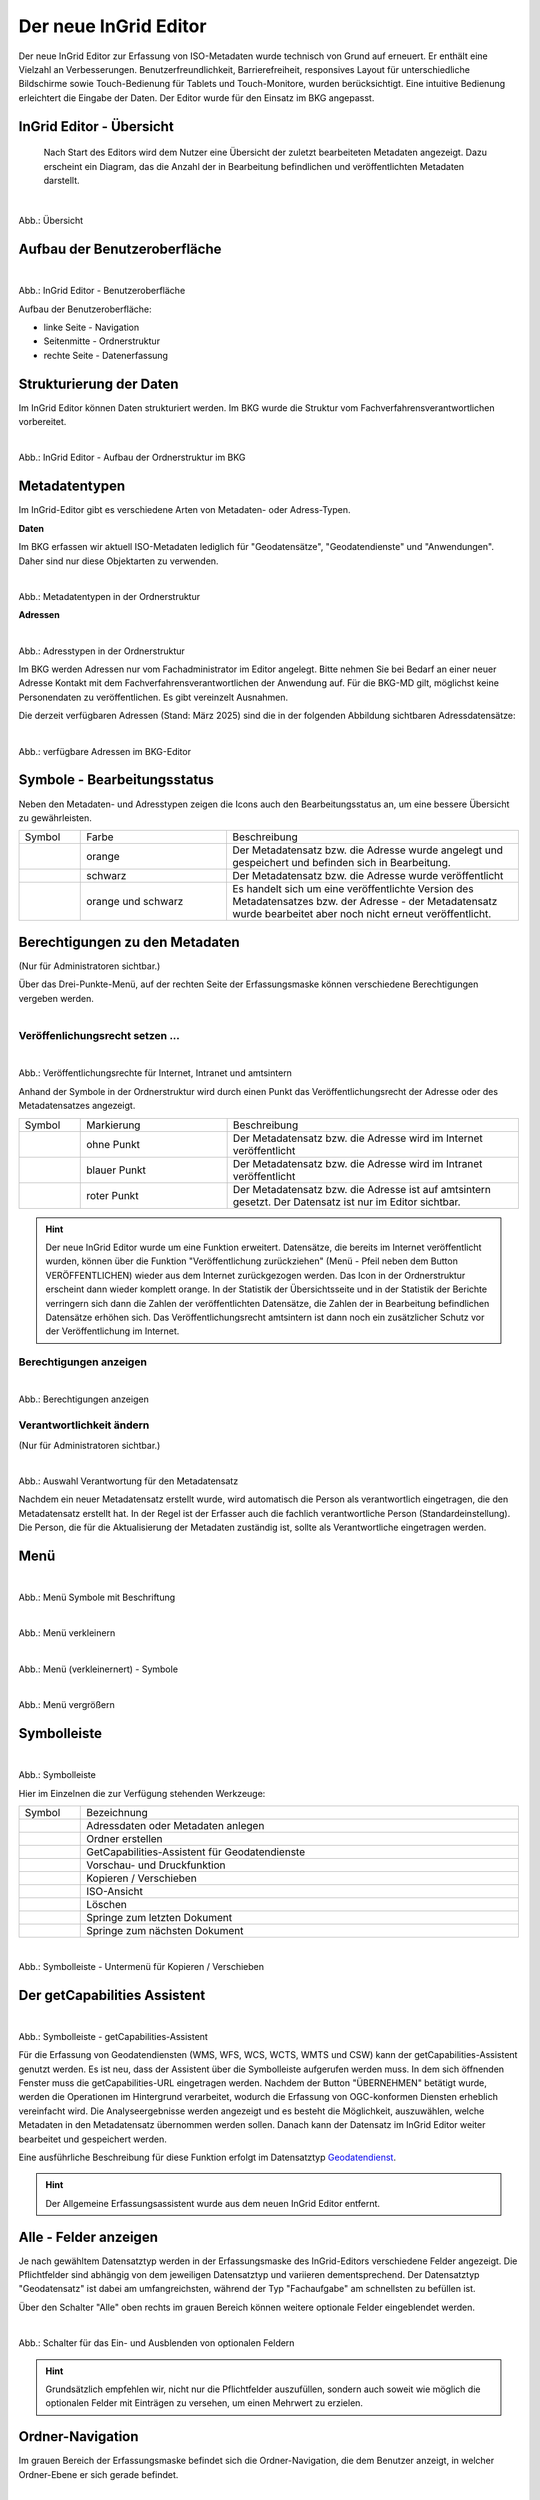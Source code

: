 
======================
Der neue InGrid Editor
======================

Der neue InGrid Editor zur Erfassung von ISO-Metadaten wurde technisch von Grund auf erneuert. Er enthält eine Vielzahl an Verbesserungen. Benutzerfreundlichkeit, Barrierefreiheit, responsives Layout für unterschiedliche Bildschirme sowie Touch-Bedienung für Tablets und Touch-Monitore, wurden berücksichtigt. Eine intuitive Bedienung erleichtert die Eingabe der Daten. Der Editor wurde für den Einsatz im BKG angepasst. 


InGrid Editor - Übersicht
-------------------------
 
 Nach Start des Editors wird dem Nutzer eine Übersicht der zuletzt bearbeiteten Metadaten angezeigt. Dazu erscheint ein Diagram, das die Anzahl der in Bearbeitung befindlichen und veröffentlichten Metadaten darstellt.


.. figure:: ../../img/ige/allgemein/uebersicht.png
   :align: left
   :scale: 100
   :figwidth: 100%
   
Abb.: Übersicht


Aufbau der Benutzeroberfläche
-----------------------------

.. figure:: ../../img/ige/allgemein/benutzeroberflaeche_bkg.png
   :align: left
   :scale: 70 %
   :figwidth: 100%
   
Abb.: InGrid Editor - Benutzeroberfläche

Aufbau der Benutzeroberfläche:

* linke Seite - Navigation
* Seitenmitte - Ordnerstruktur
* rechte Seite - Datenerfassung


Strukturierung der Daten
------------------------

Im InGrid Editor können Daten strukturiert werden. Im BKG wurde die Struktur vom Fachverfahrensverantwortlichen vorbereitet. 


.. figure:: ../../img/ige/allgemein/datenstruktur_bkg.png
   :align: left
   :scale: 50
   :figwidth: 100%
   
Abb.: InGrid Editor - Aufbau der Ordnerstruktur im BKG

 

Metadatentypen
--------------

Im InGrid-Editor gibt es verschiedene Arten von Metadaten- oder Adress-Typen. 

**Daten**

Im BKG erfassen wir aktuell ISO-Metadaten lediglich für "Geodatensätze", "Geodatendienste" und "Anwendungen". Daher sind nur diese Objektarten zu verwenden.

.. figure:: ../../img/ige/allgemein/icons-metadaten_bkg.png
   :align: left
   :scale: 60
   :figwidth: 100%

Abb.: Metadatentypen in der Ordnerstruktur



**Adressen**

.. figure:: ../../img/ige/allgemein/icons-adressen.png
   :align: left
   :scale: 60
   :figwidth: 100%

Abb.: Adresstypen in der Ordnerstruktur


Im BKG werden Adressen nur vom Fachadministrator im Editor angelegt. Bitte nehmen Sie bei Bedarf an einer neuer Adresse Kontakt mit dem Fachverfahrensverantwortlichen der Anwendung auf. 
Für die BKG-MD gilt, möglichst keine Personendaten zu veröffentlichen. Es gibt vereinzelt Ausnahmen.

Die derzeit verfügbaren Adressen (Stand: März 2025) sind die in der folgenden Abbildung sichtbaren Adressdatensätze:

.. figure:: ../../img/ige/allgemein/icons-adressen_bkg.png
   :align: left
   :scale: 60
   :figwidth: 100%

Abb.: verfügbare Adressen im BKG-Editor



Symbole - Bearbeitungsstatus
----------------------------

Neben den Metadaten- und Adresstypen zeigen die Icons auch den Bearbeitungsstatus an, um eine bessere Übersicht zu gewährleisten.

.. csv-table::
   :widths: 50, 150, 300

   Symbol , Farbe , Beschreibung
   .. figure:: ../../img/ige/allgemein/icon_bearbeitungsstatus-gespeichert.png , orange , Der Metadatensatz bzw. die Adresse wurde angelegt und gespeichert und befinden sich in Bearbeitung.
	.. figure:: ../../img/ige/allgemein/icon_bearbeitungsstatus-veroeffentlicht.png, schwarz , Der Metadatensatz bzw. die Adresse wurde veröffentlicht
   .. figure:: ../../img/ige/allgemein/icon_bearbeitungsstatus-in-bearbeitung.png , orange und schwarz , Es handelt sich um eine veröffentlichte Version des Metadatensatzes bzw. der Adresse - der Metadatensatz wurde bearbeitet aber noch nicht erneut veröffentlicht.


Berechtigungen zu den Metadaten 
-------------------------------
(Nur für Administratoren sichtbar.)

Über das Drei-Punkte-Menü, auf der rechten Seite der Erfassungsmaske können verschiedene Berechtigungen vergeben werden.

.. figure:: ../../img/ige/allgemein/auswahl_veroeffentlichungsrecht.png
   :align: left
   :scale: 50
   :figwidth: 100%


Veröffenlichungsrecht setzen ...
^^^^^^^^^^^^^^^^^^^^^^^^^^^^^^^^^^

.. figure:: ../../img/ige/erfassung/ige_metadaten/abschnitt-01_kopf/veroeffentlichungsrecht_setzen.png
   :align: left
   :scale: 50
   :figwidth: 100%

Abb.: Veröffentlichungsrechte für Internet, Intranet und amtsintern

Anhand der Symbole in der Ordnerstruktur wird durch einen Punkt das Veröffentlichungsrecht der Adresse oder des Metadatensatzes angezeigt.

.. csv-table::
   :widths: 50, 150, 300

   Symbol , Markierung , Beschreibung
   .. figure:: ../../img/ige/allgemein/icon_veroeffentlichungsrecht-internet.png , ohne Punkt , Der Metadatensatz bzw. die Adresse wird im Internet veröffentlicht
   .. figure:: ../../img/ige/allgemein/icon_veroeffentlichungsrecht-intranet.png, blauer Punkt , Der Metadatensatz bzw. die Adresse wird im Intranet veröffentlicht
   .. figure:: ../../img/ige/allgemein/icon_veroeffentlichungsrecht-amtsintern.png , roter Punkt , Der Metadatensatz bzw. die Adresse ist auf amtsintern gesetzt. Der Datensatz ist nur im Editor sichtbar.


.. hint:: Der neue InGrid Editor wurde um eine Funktion erweitert. Datensätze, die bereits im Internet veröffentlicht wurden, können über die Funktion "Veröffentlichung zurückziehen" (Menü - Pfeil neben dem Button VERÖFFENTLICHEN) wieder aus dem Internet zurückgezogen werden. Das Icon in der Ordnerstruktur erscheint dann wieder komplett orange.  In der Statistik der Übersichtsseite und in der Statistik der Berichte verringern sich dann die Zahlen der veröffentlichten Datensätze, die Zahlen der in Bearbeitung befindlichen Datensätze erhöhen sich. Das Veröffentlichungsrecht amtsintern ist dann noch ein zusätzlicher Schutz vor der Veröffentlichung im Internet.


Berechtigungen anzeigen
^^^^^^^^^^^^^^^^^^^^^^^

.. figure:: ../../img/ige/erfassung/ige_metadaten/abschnitt-01_kopf/berechtigungen_anzeigen.png
   :align: left
   :scale: 50
   :figwidth: 100%

Abb.: Berechtigungen anzeigen


Verantwortlichkeit ändern
^^^^^^^^^^^^^^^^^^^^^^^^^
(Nur für Administratoren sichtbar.)

.. figure:: ../../img/ige/erfassung/ige_metadaten/abschnitt-01_kopf/verantwortlichkeit_aendern.png
   :align: left
   :scale: 50
   :figwidth: 100%

Abb.: Auswahl Verantwortung für den Metadatensatz


Nachdem ein neuer Metadatensatz erstellt wurde, wird automatisch die Person als verantwortlich eingetragen, die den Metadatensatz erstellt hat. In der Regel ist der Erfasser auch die fachlich verantwortliche Person (Standardeinstellung). Die Person, die für die Aktualisierung der Metadaten zuständig ist, sollte als Verantwortliche eingetragen werden.


Menü
----


.. figure:: ../../img/ige/allgemein/menue.png
   :align: left
   :scale: 60
   :figwidth: 100%
   
Abb.: Menü Symbole mit Beschriftung

.. figure:: ../../img/ige/allgemein/menu_verkleinern.png
   :align: left
   :scale: 70
   :figwidth: 100%
   
Abb.: Menü verkleinern


.. figure:: ../../img/ige/allgemein/menue_verkleinert.png
   :align: left
   :scale: 70
   :figwidth: 100%
   
Abb.: Menü (verkleinernert) - Symbole


.. figure:: ../../img/ige/allgemein/menue_vergroessern.png
   :align: left
   :scale: 70
   :figwidth: 100%
   
Abb.: Menü vergrößern


Symbolleiste
------------

.. figure:: ../../img/ige/allgemein/toolbar.png
   :align: left
   :scale: 70
   :figwidth: 100%
   
Abb.: Symbolleiste

Hier im Einzelnen die zur Verfügung stehenden Werkzeuge: 

.. csv-table::
   :widths: 30, 400

    Symbol , Bezeichnung
    .. figure:: ../../img/ige/allgemein/symbolleiste_metadaten-anlegen.png , Adressdaten oder Metadaten anlegen
    .. figure:: ../../img/ige/allgemein/symbolleiste_ordner-erstellen.png , Ordner erstellen
    .. figure:: ../../img/ige/allgemein/symbolleiste_assistent.png , GetCapabilities-Assistent für Geodatendienste
	 .. figure:: ../../img/ige/allgemein/symbolleiste_vorschau-druckfunktion.png, Vorschau- und Druckfunktion 
    .. figure:: ../../img/ige/allgemein/symbolleiste_kopieren-verschieben.png , Kopieren / Verschieben
    .. figure:: ../../img/ige/allgemein/symbolleiste_iso.png , ISO-Ansicht
	 .. figure:: ../../img/ige/allgemein/symbolleiste_loeschen.png , Löschen
	 .. figure:: ../../img/ige/allgemein/symbolleiste_zum-letzten-dokument.png , Springe zum letzten Dokument
	 .. figure:: ../../img/ige/allgemein/symbolleiste_zum-naechsten-dokument.png , Springe zum nächsten Dokument


.. figure:: ../../img/ige/allgemein/toolbar_submenue.png
   :align: left
   :scale: 50
   :figwidth: 100%

Abb.: Symbolleiste - Untermenü für Kopieren / Verschieben


Der getCapabilities Assistent
-----------------------------

.. figure:: ../../img/ige/allgemein/assistent.png
   :align: left
   :scale: 50
   :figwidth: 100%

Abb.: Symbolleiste -  getCapabilities-Assistent

Für die Erfassung von Geodatendiensten (WMS, WFS, WCS, WCTS, WMTS und CSW) kann der getCapabilities-Assistent genutzt werden. Es ist neu, dass der Assistent über die Symbolleiste aufgerufen werden muss. In dem sich öffnenden Fenster muss die getCapabilities-URL eingetragen werden. Nachdem der Button "ÜBERNEHMEN" betätigt wurde, werden die Operationen im Hintergrund verarbeitet, wodurch die Erfassung von OGC-konformen Diensten erheblich vereinfacht wird. Die Analyseergebnisse werden angezeigt und es besteht die Möglichkeit, auszuwählen, welche Metadaten in den Metadatensatz übernommen werden sollen. Danach kann der Datensatz im InGrid Editor weiter bearbeitet und gespeichert werden.

Eine ausführliche Beschreibung für diese Funktion erfolgt im Datensatztyp `Geodatendienst <https://metaver-bedienungsanleitung.readthedocs.io/de/latest/ingrid-editor/erfassung/datensatztypen/datensatztyp-geodatendienst.html>`_.


.. hint:: Der Allgemeine Erfassungsassistent wurde aus dem neuen InGrid Editor entfernt.


Alle - Felder anzeigen
----------------------

Je nach gewähltem Datensatztyp werden in der Erfassungsmaske des InGrid-Editors verschiedene Felder angezeigt. Die Pflichtfelder sind abhängig von dem jeweiligen Datensatztyp und variieren dementsprechend. Der Datensatztyp "Geodatensatz" ist dabei am umfangreichsten, während der Typ "Fachaufgabe" am schnellsten zu befüllen ist.

Über den Schalter "Alle" oben rechts im grauen Bereich können weitere optionale Felder eingeblendet werden.

.. figure:: ../../img/ige/allgemein/alle.png
   :align: left
   :scale: 50
   :figwidth: 100%

Abb.: Schalter für das Ein- und Ausblenden von optionalen Feldern

.. hint:: Grundsätzlich empfehlen wir, nicht nur die Pflichtfelder auszufüllen, sondern auch soweit wie möglich die optionalen Felder mit Einträgen zu versehen, um einen Mehrwert zu erzielen. 


Ordner-Navigation
-----------------

Im grauen Bereich der Erfassungsmaske befindet sich die Ordner-Navigation, die dem Benutzer anzeigt, in welcher Ordner-Ebene er sich gerade befindet.

.. figure:: ../../img/ige/allgemein/ordner-navigation.png
   :align: left
   :scale: 70
   :figwidth: 100%

Abb.: Ordner-Navigation

Sprungmarken
------------

Unter dem Titel des Datensatzes (ebenfalls im grauen Bereich) sind Sprungmarken zu finden, mit deren Hilfe Benutzer schnell zu verschiedenen Abschnitten der Erfassungsmaske springen können, ohne lange scrollen zu müssen.

.. figure:: ../../img/ige/allgemein/sprungmarken.png
   :align: left
   :scale: 200
   :figwidth: 100%

Abb.: Sprungmarken


Eingabefelder
-------------

Im InGrid Editor stehen eine Vielzahl an Feldern zur Verfügung, doch nicht alle Felder müssen zwingend ausgefüllt werden. Jeder Metadatensatz oder jede Adresse hat jedoch Pflichtfelder, die unbedingt ausgefüllt werden müssen. Ohne die Befüllung dieser Pflichtfelder ist das Abspeichern des Datensatzes nicht möglich. Diese Pflichtfelder sind durch ein Sternchen gekennzeichnet. 

.. figure:: ../../img/ige/allgemein/felder.png
   :align: left
   :scale: 70
   :figwidth: 100%

Abb.: Eingabefelder mit * sind Pflichtfelder



Feldtypen
--------------------------

**Textfelder**

Zum Füllen von Textfeldern klicken Sie in das Feld. Zum Vergrößern des Feldes, ziehen Sie mit der Maus an der rechten unteren Ecke (linke Maustaste gedrückt halten).


.. figure:: ../../img/ige/allgemein/feldtyp_textfeld.png
   :align: left
   :scale: 70
   :figwidth: 100%

Abb.:  Feldtyp - Textfeld




**Datumsangaben**

Der Kalender lässt sich über das Kalendersymbol auf der rechten Seite des Feldes öffnen.



**Auswahllisten**

Auswahl-Listen können über den Pfeil auf der rechten Seite des Feldes aufgeklappt werden. Das "Autocomplete"-Feature zeigt Vorschläge während der Eingabe an.


.. figure:: ../../img/ige/allgemein/feldtyp_auswahl.png
   :align: left
   :scale: 70
   :figwidth: 100%

Abb.: Feldtyp - Auswahllisten und Datumsangabe


Speichern & Veröffentlichen
---------------------------

Im InGrid Editor gibt es zwei Speicheroptionen: "Speichern" speichert den bearbeiteten oder neu erstellten Datensatz, aber die Daten werden noch nicht im Internet veröffentlicht. Sie bleiben nur in der Ordnerstruktur des InGrid Editors sichtbar. Das Speichern ist jederzeit möglich, auch wenn alle Pflichtfelder noch nicht ausgefüllt wurden.


.. figure:: ../../img/ige/allgemein/speichern.png
   :align: left
   :scale: 100
   :figwidth: 100%

Abb.: Speichern


Mit dem abschließenden "VERÖFFENTLICHEN" werden die Daten für das Internet freigegeben.


.. figure:: ../../img/ige/allgemein/veroeffentlichen.png
   :align: left
   :scale: 100
   :figwidth: 100%

Abb.: Veröffentlichen


Um den Vorgang "Veröffentlichen" zu ermöglichen, müssen alle Pflichtfelder ausgefüllt werden. Fehlen notwendige Angaben, erscheint beim Betätigen des Buttons "Veröffentlichen" eine Fehlermeldung und die Überschriften der fehlenden Felder werden rot angezeigt. 

.. figure:: ../../img/ige/allgemein/fehler_felder-korrekt-ausfuellen.png
   :align: left
   :scale: 60
   :figwidth: 100%

Abb.: Hinweis - Alle Pflichtfelder ausfüllen

Um trotz der Fehlermeldung die Bearbeitung zu sichern, wählen Sie die Funktion "SPEICHERN".


.. figure:: ../../img/ige/allgemein/meldungen_ein-eintrag-erwartet.png
   :align: left
   :scale: 70
   :figwidth: 100%

Abb.: Hinweis am Feld - Dieses Feld muss ausgefüllt sein

Felder, die nicht korrekt ausgefüllt sind, werden mit der Anmerkung "Es wird mindestens ein Eintrag erwartet" gekennzeichnet.


Zeitgesteuerte Veröffentlichung
-------------------------------

.. figure:: ../../img/ige/allgemein/veroeffentlichen.png
   :align: left
   :scale: 70
   :figwidth: 100%
   
Abb.: VERÖFFENTLICHEN


.. figure:: ../../img/ige/allgemein/veroeffentlichung_planen.png
   :align: left
   :scale: 50
   :figwidth: 100%

Abb.: Dialogfenster - Auswahl für Veröffentlichungsvarianten



.. figure:: ../../img/ige/allgemein/veroeffentlichung-planen-kalender.png
   :align: left
   :scale: 50
   :figwidth: 100%

Abb.: Dialogfenster - Auswahl für Veröffentlichungsdatum

Das Veröffentlichungsdatum wird danach im Kopfbereich des Datensatzes angezeigt.


.. figure:: ../../img/ige/allgemein/anzeige-veroeffentlichung.png
   :align: left
   :scale: 90
   :figwidth: 100%

Abb.: Kopfbereich der Eingabemaske - Anzeige des Veröffentlichungsdatums

Unterhalb des Veröffentlichungsdatums befindet sich ein Button mit der Beschriftung "Veröffentlichung abbrechen und Datensatz bearbeiten". Nach dem Klick darauf erscheint ein grünes Feld mit der Meldung: "Die geplante Veröffentlichung wurde abgebrochen".


Optionen für die Veröffentlichung
---------------------------------
   
Rechts neben VERÖFFENTLICHEN befindet sich der Button für verschiedene Optionen (Pfeil nach unten).


.. figure:: ../../img/ige/allgemein/veroeffentlichung_planen.png
   :align: left
   :scale: 60
   :figwidth: 100%

Abb.: Fenster mit Optionen für die Veröffentlichung
   

Option: "Jetzt veröffentlichen"
^^^^^^^^^^^^^^^^^^^^^^^^^^^^^^^

Der Button "Veröffentlichen" und die Option "Jetzt veröffentlichen" haben dieselbe Funktionalität.

.. figure:: ../../img/ige/allgemein/veroeffentlichung.png
   :align: left
   :scale: 80
   :figwidth: 100%

Abb.: Dialogfenster - Auswahl für Veröffentlichungsvarianten


.. figure:: ../../img/ige/allgemein/veroeffentlichen_meldung.png
   :align: left
   :scale: 100
   :figwidth: 100%

Abb.: Meldung: Das Dokument wurde veröffentlicht


Option: "Veröffentlichung planen"
^^^^^^^^^^^^^^^^^^^^^^^^^^^^^^^^^

Datensätze können in Zukunft veröffentlicht werden. Nach der Validierung wird beim Veröffentlichen das Dialogfenster "Veröffentlichen" angezeigt, in dem das zukünftige Veröffentlichungsdatum "VERÖFFENTLICHUNG PLANEN" ausgewählt werden kann. Im Anschluss öffnet sich ein weiteres Fenster mit der Kalenderfunktion "Veröffentlichen planen", in dem das Veröffentlichungsdatum gewählt werden kann.

.. figure:: ../../img/ige/allgemein/veroeffentlichen_planen.png
   :align: left
   :scale: 70
   :figwidth: 100%

Abb.: Funktion Veröffentlichung planen - Angabe eines Datums


.. figure:: ../../img/ige/allgemein/veroeffentlichen_planen_meldung.png
   :align: left
   :scale: 100
   :figwidth: 100%

Abb.: Meldung für die geplante Veröffentlichung


.. figure:: ../../img/ige/allgemein/veroeffentlichung_abgebrochen.png
   :align: left
   :scale: 100
   :figwidth: 100%

Abb.: Meldung für: VERÖFFENTLICHUNG ABBRECHEN UND DATENSATZ BEARBEITEN


Option: "Auf letzte Veröffentlichung zurücksetzten"
^^^^^^^^^^^^^^^^^^^^^^^^^^^^^^^^^^^^^^^^^^^^^^^^^^^

Wenn ein Metadatensatz veröffentlicht und danach geändert und gespeichert wurde (Symbol orange/schwarz), kann die Änderung über die Funktion "Auf letzte Veröffentlichung zurücksetzen" (Symbol schwarz) rückgängig gemacht werden.


.. figure:: ../../img/ige/allgemein/veroeffentlichung_auf-letzte-veroeffentlichung-zuruecksetzen.png
   :align: left
   :scale: 100
   :figwidth: 100%

Abb.: Auf letzte Veröffentlichung zurücksetzen


Option: "Veröffentlichung zurückziehen"
^^^^^^^^^^^^^^^^^^^^^^^^^^^^^^^^^^^^^^^

Veröffentlichte Datensätze können aus der Veröffentlichung zurückgezogen werden. Auf diese Weise können Metadaten eingezogen werden, zu Diensten, die deaktiviert wurden bzw. Datensätzen, die aus dem Vertrieb herausgenommen wurden.

.. figure:: ../../img/ige/allgemein/veroeffentlichung_zurueckziehen.png
   :align: left
   :scale: 80
   :figwidth: 100%

Abb.: Abfrage ob die Veröffentlichung wirklich zurückgezogen werden soll


.. figure:: ../../img/ige/allgemein/veroeffentlichung_zurueckgezogen.png
   :align: left
   :scale: 100
   :figwidth: 100%

Abb.: Die Veröffentlichung für diesen Datensatz wurde zurückgezogen.



Metadaten anzeigen
------------------

.. figure:: ../../img/ige/allgemein/kopf_metadaten-anzeigen.png
   :align: left
   :scale: 100
   :figwidth: 100%

Abb.: Metadaten - Menü für Metainformationen anzeigen


.. figure:: ../../img/ige/allgemein/kopf_metadaten-ansicht.png
   :align: left
   :scale: 100
   :figwidth: 100%

Abb.: Metadaten - Metainformationen  - Metadaten


Ordner/Metadaten verschieben
----------------------------

Wenn ein Ordner oder ein Metadatensatz in der Ordnerstruktur angeklickt wird, während die Steuerungstaste (STRG) gedrückt wird, erscheinen Kontrollkästchen vor den jeweiligen Ordnern oder Metadaten. Der Ordner oder Metadatensatz kann dann mit einem Haken markiert werden und durch Ziehen mit der linken Maustaste innerhalb der Ordnerstruktur verschoben werden. 

.. figure:: ../../img/ige/allgemein/auswahl_ordner_drag-drop.png
   :align: left
   :scale: 90
   :figwidth: 100%

Abb.: Auswahl - per Drag and Drop verschieben


Die markierten Ordner und Metadaten können auch über das Symbol in der Symbolleiste verschoben oder kopiert werden.

.. figure:: ../../img/ige/allgemein/auswahl_verschieben-kopieren.png
   :align: left
   :scale: 50
   :figwidth: 100%

Abb.: Verschieben / Kopieren

Dies funktioniert auch mit aktiviertem Kontrollkästchen "Auswahl" unterhalb der Symbolleiste. Dann erscheinen Kontrollkästchen für die Auswahl vor den Ordnern und Metadaten. 

.. figure:: ../../img/ige/allgemein/auswahl.png
   :align: left
   :scale: 50
   :figwidth: 100%

Abb.: Kontrollkästchen "Auswahl"


.. figure:: ../../img/ige/allgemein/auswahl_metadaten.png
   :align: left
   :scale: 70
   :figwidth: 100%

Abb.: Auswahl - Kontrollkästchen


Bei aktiviertem Kontrollkästchen "Auswahl" erscheint das Wort "Alle". Wenn hier ein Haken gesetzt wird, werden alle Ordner und Metadaten mit einem Haken im Kontrollkästchen versehen.


.. figure:: ../../img/ige/allgemein/auswahl_alle.png
   :align: left
   :scale: 50
   :figwidth: 100%

Abb.: Auswahl - Kontrollkästchen  für "Alle"


Zur Beendigung der Auswahl muss das Kreuz im Kontrollkästchen unterhalb der Symbolleiste angeklickt werden.


.. figure:: ../../img/ige/allgemein/auswahl_beenden.png
   :align: left
   :scale: 50
   :figwidth: 100%

Abb.: Auswahl - Beenden



Besuchszeit ist abgelaufen (Logout)
-----------------------------------

Wenn der Editor für eine längere Zeit (30 Minuten) nicht genutzt wird, läuft die Besuchszeit ab. 5 Minuten vor Ablauf der Besuchszeit erscheint oben auf der Seite ein Countdown. Ist der Countdown angelaufen wird der Benutzer aus dem InGrid Editor abgemeldet und muss sich neu anmelden. Der "Refresh-Button" kann optional betätigt werden, um den Countdown neu zu starten. 

.. hint:: Wenn Sie aus dem Editor ausgeloggt wurden, laden Sie die Login-Seite neu (Taste F5), sonst erhalten Sie bei einem erneuten Login-Versuch die Meldung: „Sie haben zu lange gebraucht, um sich anzumelden. Bitte versuchen Sie es erneut.“

.. figure:: ../../img/ige/allgemein/editor_countdown.png
   :align: left
   :scale: 70
   :figwidth: 100%

Abb.: Countdown für den Logout und "Session-refresh-Button"


.. figure:: ../../img/ige/allgemein/fehler_timeout.png
   :align: left
   :scale: 60
   :figwidth: 100%

Abb.: Meldung - Besuchszeit abgelaufen


Leider gehen alle Änderungen und Neueingaben verloren, die bis zu diesem Zeitpunkt nicht gespeichert wurden. Es erfolgt keine automatische Zwischenspeicherung! Daher empfiehlt es sich, während der Erfassung von Verfahren und Adressen regelmäßig zwischenspeichern. Eine automatische Zwischenspeicherung ist zukünftig vorgesehen.


InGrid Editor schließen
-----------------------

Soll der InGrid Editor beendet werden, müssen Sie auf der Seite oben rechts den Punkt für die Profilverwaltung anklicken


.. figure:: ../../img/ige/allgemein/abmeldung.png
   :align: left
   :scale: 50
   :figwidth: 100%

Abb.: Profilverwaltung mit Button "ABMELDEN"
